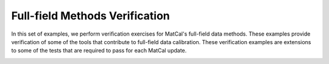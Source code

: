 Full-field Methods Verification
===============================
In this set of examples, we perform 
verification exercises for MatCal's 
full-field data methods. These examples
provide verification of some of the 
tools that contribute to full-field
data calibration. These verification 
examples are extensions to some of the 
tests that are required to pass 
for each MatCal update.

.. _alink:

